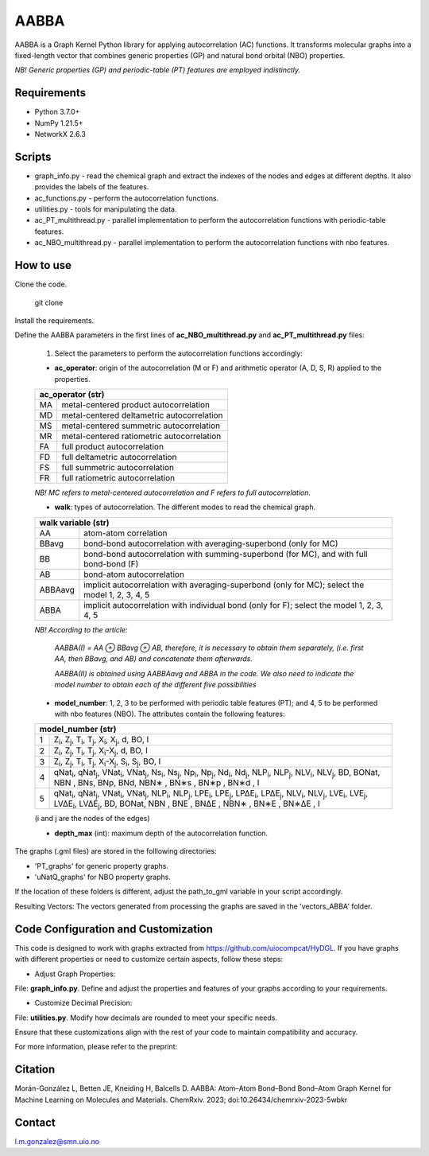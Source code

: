 ========================
AABBA 
========================

.. project-description-start

AABBA is a Graph Kernel Python library for applying autocorrelation (AC) functions.
It transforms molecular graphs into a fixed-length vector that combines generic properties (GP) and 
natural bond orbital (NBO) properties. 

*NB! Generic properties (GP) and periodic-table (PT) features are employed indistinctly.*

.. project-description-end

Requirements
------------
* Python 3.7.0+
* NumPy 1.21.5+
* NetworkX 2.6.3

Scripts
-------
* graph_info.py - read the chemical graph and extract the indexes of the nodes and edges at different depths. It also provides the labels of the features.
* ac_functions.py - perform the autocorrelation functions.
* utilities.py - tools for manipulating the data.
* ac_PT_multithread.py - parallel implementation to perform the autocorrelation functions with periodic-table features.
* ac_NBO_multithread.py - parallel implementation to perform the autocorrelation functions with nbo features.

How to use
----------
Clone the code.
    
        git clone

Install the requirements.

Define the AABBA parameters in the first lines of **ac_NBO_multithread.py** and **ac_PT_multithread.py** files:

        1) Select the parameters to perform the autocorrelation functions accordingly:

        - **ac_operator**: origin of the autocorrelation (M or F) and arithmetic operator (A, D, S, R) applied to the properties. 

        +----------+-------------------------------------------+
        | ac_operator (str)                                    |
        +=========+============================================+
        | MA      | metal-centered product autocorrelation     |
        +---------+--------------------------------------------+
        | MD      | metal-centered deltametric autocorrelation |
        +---------+--------------------------------------------+
        | MS      | metal-centered summetric autocorrelation   |
        +---------+--------------------------------------------+
        | MR      | metal-centered ratiometric autocorrelation |
        +---------+--------------------------------------------+
        | FA      | full product autocorrelation               |
        +---------+--------------------------------------------+
        | FD      | full deltametric autocorrelation           |
        +---------+--------------------------------------------+
        | FS      | full summetric autocorrelation             |
        +---------+--------------------------------------------+
        | FR      | full ratiometric autocorrelation           |
        +---------+--------------------------------------------+
        
        *NB! MC refers to metal-centered autocorrelation and F refers to full autocorrelation.*

        - **walk**: types of autocorrelation. The different modes to read the chemical graph.

        +---------------+---------------------------------------------------------------------------------------------------+
        | walk variable  (str)                                                                                              |
        +===============+===================================================================================================+
        | AA            | atom-atom correlation                                                                             |
        +---------------+---------------------------------------------------------------------------------------------------+
        | BBavg         | bond-bond autocorrelation with averaging-superbond (only for MC)                                  |
        +---------------+---------------------------------------------------------------------------------------------------+
        | BB            | bond-bond autocorrelation with summing-superbond (for MC), and with full bond-bond (F)            |
        +---------------+---------------------------------------------------------------------------------------------------+
        | AB            | bond-atom autocorrelation                                                                         |
        +---------------+---------------------------------------------------------------------------------------------------+
        | ABBAavg       | implicit autocorrelation with averaging-superbond (only for MC); select the model 1, 2, 3, 4, 5   |
        +---------------+---------------------------------------------------------------------------------------------------+
        | ABBA          | implicit autocorrelation with individual bond (only for F); select the model 1, 2, 3, 4, 5        |
        +---------------+---------------------------------------------------------------------------------------------------+

        *NB! According to the article:*

            *AABBA(I) = AA ⊕ BBavg ⊕ AB, therefore, it is necessary to obtain them separately, (i.e. first AA, then BBavg, and AB) and concatenate them afterwards.* 

            *AABBA(II) is obtained using AABBAavg and ABBA in the code. We also need to indicate the model number to obtain each of the different five possibilities*

        - **model_number**: 1, 2, 3 to be performed with periodic table features (PT); and 4, 5 to be performed with nbo features (NBO). The attributes contain the following features:
        
        +----------+------------------------------------------------------------------------------------------------------------------------------------------------------------------+
        | model_number (str)                                                                                                                                                          |        
        +========+====================================================================================================================================================================+
        | 1      | Z\ :sub:`i`, Z\ :sub:`j`, T\ :sub:`i`, T\ :sub:`j`, X\ :sub:`i`, X\ :sub:`j`, d, BO, I                                                                             |
        +--------+--------------------------------------------------------------------------------------------------------------------------------------------------------------------+
        | 2      | Z\ :sub:`i`, Z\ :sub:`j`, T\ :sub:`i`, T\ :sub:`j`, X\ :sub:`i`-X\ :sub:`j`, d, BO, I                                                                              |
        +--------+--------------------------------------------------------------------------------------------------------------------------------------------------------------------+
        | 3      | Z\ :sub:`i`, Z\ :sub:`j`, T\ :sub:`i`, T\ :sub:`j`, X\ :sub:`i`-X\ :sub:`j`, S\ :sub:`i`, S\ :sub:`j`, BO, I                                                       |
        +--------+--------------------------------------------------------------------------------------------------------------------------------------------------------------------+
        | 4      | qNat\ :sub:`i`, qNat\ :sub:`j`, VNat\ :sub:`i`, VNat\ :sub:`j`, Ns\ :sub:`i`, Ns\ :sub:`j`, Np\ :sub:`i`, Np\ :sub:`j`, Nd\ :sub:`i`, Nd\ :sub:`j`, NLP\ :sub:`i`, |
        |        | NLP\ :sub:`j`, NLV\ :sub:`i`, NLV\ :sub:`j`, BD, BONat, NBN , BNs, BNp, BNd, NBN∗ , BN∗s , BN∗p , BN∗d , I                                                         |
        +--------+--------------------------------------------------------------------------------------------------------------------------------------------------------------------+
        | 5      | qNat\ :sub:`i`, qNat\ :sub:`j`, VNat\ :sub:`i`, VNat\ :sub:`j`, NLP\ :sub:`i`, NLP\ :sub:`j`, LPE\ :sub:`i`, LPE\ :sub:`j`, LP∆E\ :sub:`i`, LP∆E\ :sub:`j`,        |
        |        | NLV\ :sub:`i`, NLV\ :sub:`j`, LVE\ :sub:`i`, LVE\ :sub:`j`, LV∆E\ :sub:`i`, LV∆E\ :sub:`j`, BD, BONat, NBN , BNE , BN∆E , NBN∗ , BN∗E , BN∗∆E , I                  |
        +--------+--------------------------------------------------------------------------------------------------------------------------------------------------------------------+

        (i and j are the nodes of the edges)

        - **depth_max** (int): maximum depth of the autocorrelation function.


The graphs (.gml files) are stored in the folllowing directories:

- 'PT_graphs' for generic property graphs.

- 'uNatQ_graphs' for NBO property graphs.

If the location of these folders is different, adjust the path_to_gml variable in your script accordingly.

Resulting Vectors: The vectors generated from processing the graphs are saved in the 'vectors_ABBA' folder.


Code Configuration and Customization
------------------------------------
This code is designed to work with graphs extracted from https://github.com/uiocompcat/HyDGL. If you have graphs with different properties or need to customize certain aspects, follow these steps:

- Adjust Graph Properties:
File: **graph_info.py**. Define and adjust the properties and features of your graphs according to your requirements.

- Customize Decimal Precision:
File: **utilities.py**. Modify how decimals are rounded to meet your specific needs.

Ensure that these customizations align with the rest of your code to maintain compatibility and accuracy.

For more information, please refer to the preprint: 

Citation 
--------
Morán-González L, Betten JE, Kneiding H, Balcells D. AABBA: Atom–Atom Bond–Bond Bond–Atom Graph Kernel for Machine Learning on Molecules and Materials. ChemRxiv. 2023; doi:10.26434/chemrxiv-2023-5wbkr

Contact 
-------
l.m.gonzalez@smn.uio.no


